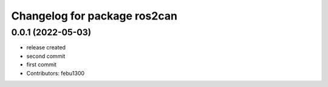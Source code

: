 ^^^^^^^^^^^^^^^^^^^^^^^^^^^^^
Changelog for package ros2can
^^^^^^^^^^^^^^^^^^^^^^^^^^^^^

0.0.1 (2022-05-03)
------------------
* release created
* second commit
* first commit
* Contributors: febu1300
